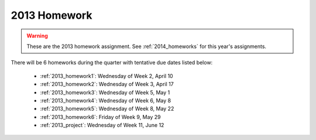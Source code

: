 

.. _2013_homeworks:

====================
2013 Homework 
====================

.. warning :: These are the 2013 homework assignment.  
   See :ref:`2014_homeworks` for this year's assignments.


There will be 6 homeworks during the quarter with
tentative due dates listed below:

 * :ref:`2013_homework1`: Wednesday of Week 2, April 10
 * :ref:`2013_homework2`: Wednesday of Week 3, April 17
 * :ref:`2013_homework3`: Wednesday of Week 5, May 1 
 * :ref:`2013_homework4`: Wednesday of Week 6, May 8
 * :ref:`2013_homework5`: Wednesday of Week 8, May 22
 * :ref:`2013_homework6`: Friday of Week 9, May 29
 * :ref:`2013_project`: Wednesday of Week 11, June 12

.. comment:
    There will be a "final project" due on Wednesday, June 12.  
    This will count twice as much as a homework and will be similar in
    spirit but longer and tying together several things from the quarter
    into a more interesting computing assignment.


